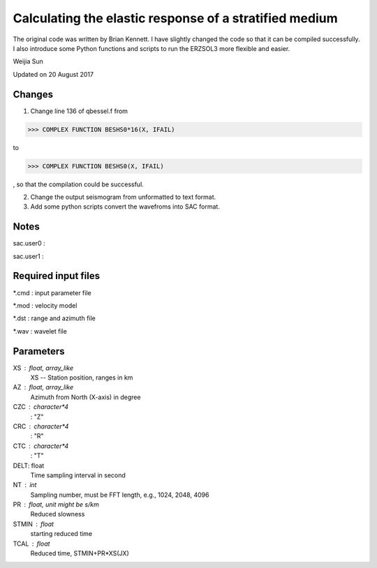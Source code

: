 *******************************************************
Calculating the elastic response of a stratified medium
*******************************************************

The original code was written by Brian Kennett. I have slightly changed the code so that it can be compiled successfully. I also introduce some Python functions and scripts to run the ERZSOL3 more flexible and easier.

Weijia Sun

Updated on 20 August 2017

Changes
-------
1. Change line 136 of qbessel.f from

>>> COMPLEX FUNCTION BESHS0*16(X, IFAIL)

to

>>> COMPLEX FUNCTION BESHS0(X, IFAIL)

, so that the compilation could be successful.

2. Change the output seismogram from unformatted to text format.

3. Add some python scripts convert the wavefroms into SAC format.

Notes
-----
sac.user0 : 

sac.user1 : 

Required input files
--------------------
*.cmd : input parameter file

*.mod : velocity model

*.dst : range and azimuth file

*.wav : wavelet file

Parameters
----------
XS : float, array_like
	XS -- Station position, ranges in km
	
AZ : float, array_like
	Azimuth from North (X-axis) in degree
	
CZC : character*4
	: "Z"
	
CRC : character*4
	: "R"

CTC : character*4
	: "T"
	
DELT: float
	Time sampling interval in second

NT : int
	Sampling number, must be FFT length, e.g., 1024, 2048, 4096
	
PR : float, unit might be s/km
	Reduced slowness
	
STMIN : float
	starting reduced time
	
TCAL : float
	Reduced time, STMIN+PR*XS(JX)

	
